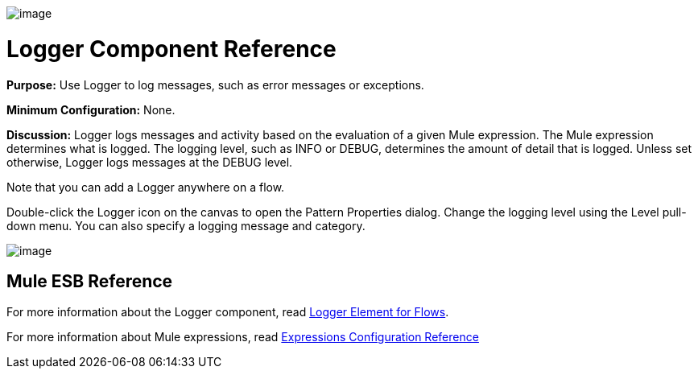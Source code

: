 image:/documentation-3.2/download/attachments/53248058/Logger-48x32.png?version=1&modificationDate=1320442033220[image]

= Logger Component Reference

*Purpose:* Use Logger to log messages, such as error messages or exceptions.

*Minimum Configuration:* None.

*Discussion:* Logger logs messages and activity based on the evaluation of a given Mule expression. The Mule expression determines what is logged. The logging level, such as INFO or DEBUG, determines the amount of detail that is logged. Unless set otherwise, Logger logs messages at the DEBUG level.

Note that you can add a Logger anywhere on a flow.

Double-click the Logger icon on the canvas to open the Pattern Properties dialog. Change the logging level using the Level pull-down menu. You can also specify a logging message and category.

image:/documentation-3.2/download/attachments/53248058/logger-props.png?version=1&modificationDate=1320442015661[image]

== Mule ESB Reference

For more information about the Logger component, read link:/documentation-3.2/display/32X/Logger+Element+for+Flows[Logger Element for Flows].

For more information about Mule expressions, read link:/documentation-3.2/display/32X/Expressions+Configuration+Reference[Expressions Configuration Reference]

